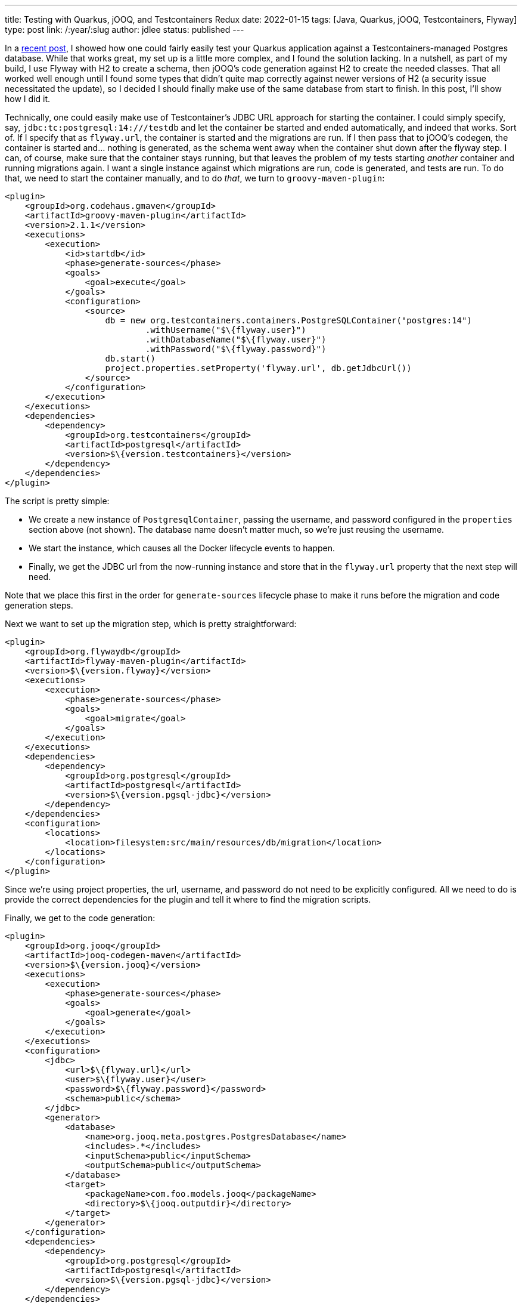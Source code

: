 ---
title: Testing with Quarkus, jOOQ, and Testcontainers Redux
date: 2022-01-15
tags: [Java, Quarkus, jOOQ, Testcontainers, Flyway]
type: post
link: /:year/:slug
author: jdlee
status: published
---

In a link:/posts/2021/testing-with-quarkus-jooq-testcontainers.html[recent post], I showed how one could fairly easily test your Quarkus application against a Testcontainers-managed Postgres database. While that works great, my set up is a little more complex, and I found the solution lacking. In a nutshell, as part of my build, I use Flyway with H2 to create a schema, then jOOQ's code generation against H2 to create the needed classes. That all worked well enough until I found some types that didn't quite map correctly against newer versions of H2 (a security issue necessitated the update), so I decided I should finally make use of the same database from start to finish. In this post, I'll show how I did it.

// more

Technically, one could easily make use of Testcontainer's JDBC URL approach for starting the container. I could simply specify, say, `jdbc:tc:postgresql:14:///testdb` and let the container be started and ended automatically, and indeed that works. Sort of. If I specify that as `flyway.url`, the container is started and the migrations are run. If I then pass that to jOOQ's codegen, the container is started and... nothing is generated, as the schema went away when the container shut down after the flyway step. I can, of course, make sure that the container stays running, but that leaves the problem of my tests starting _another_ container and running migrations again. I want a single instance against which migrations are run, code is generated, and tests are run. To do that, we need to start the container manually, and to do _that_, we turn to `groovy-maven-plugin`:

[source,xml]
----
<plugin>
    <groupId>org.codehaus.gmaven</groupId>
    <artifactId>groovy-maven-plugin</artifactId>
    <version>2.1.1</version>
    <executions>
        <execution>
            <id>startdb</id>
            <phase>generate-sources</phase>
            <goals>
                <goal>execute</goal>
            </goals>
            <configuration>
                <source>
                    db = new org.testcontainers.containers.PostgreSQLContainer("postgres:14")
                            .withUsername("$\{flyway.user}")
                            .withDatabaseName("$\{flyway.user}")
                            .withPassword("$\{flyway.password}")
                    db.start()
                    project.properties.setProperty('flyway.url', db.getJdbcUrl())
                </source>
            </configuration>
        </execution>
    </executions>
    <dependencies>
        <dependency>
            <groupId>org.testcontainers</groupId>
            <artifactId>postgresql</artifactId>
            <version>$\{version.testcontainers}</version>
        </dependency>
    </dependencies>
</plugin>
----

The script is pretty simple:

- We create a new instance of `PostgresqlContainer`, passing the username, and password configured in the `properties` section above (not shown). The database name doesn't matter much, so we're just reusing the username.
- We start the instance, which causes all the Docker lifecycle events to happen.
- Finally, we get the JDBC url from the now-running instance and store that in the `flyway.url` property that the next step will need.

Note that we place this first in the order for `generate-sources` lifecycle phase to make it runs before the migration and code generation steps.

Next we want to set up the migration step, which is pretty straightforward:

[source,xml]
----
<plugin>
    <groupId>org.flywaydb</groupId>
    <artifactId>flyway-maven-plugin</artifactId>
    <version>$\{version.flyway}</version>
    <executions>
        <execution>
            <phase>generate-sources</phase>
            <goals>
                <goal>migrate</goal>
            </goals>
        </execution>
    </executions>
    <dependencies>
        <dependency>
            <groupId>org.postgresql</groupId>
            <artifactId>postgresql</artifactId>
            <version>$\{version.pgsql-jdbc}</version>
        </dependency>
    </dependencies>
    <configuration>
        <locations>
            <location>filesystem:src/main/resources/db/migration</location>
        </locations>
    </configuration>
</plugin>
----

Since we're using project properties, the url, username, and password do not need to be explicitly configured. All we need to do is provide the correct dependencies for the plugin and tell it where to find the migration scripts.

Finally, we get to the code generation:

[source,xml]
----
<plugin>
    <groupId>org.jooq</groupId>
    <artifactId>jooq-codegen-maven</artifactId>
    <version>$\{version.jooq}</version>
    <executions>
        <execution>
            <phase>generate-sources</phase>
            <goals>
                <goal>generate</goal>
            </goals>
        </execution>
    </executions>
    <configuration>
        <jdbc>
            <url>$\{flyway.url}</url>
            <user>$\{flyway.user}</user>
            <password>$\{flyway.password}</password>
            <schema>public</schema>
        </jdbc>
        <generator>
            <database>
                <name>org.jooq.meta.postgres.PostgresDatabase</name>
                <includes>.*</includes>
                <inputSchema>public</inputSchema>
                <outputSchema>public</outputSchema>
            </database>
            <target>
                <packageName>com.foo.models.jooq</packageName>
                <directory>$\{jooq.outputdir}</directory>
            </target>
        </generator>
    </configuration>
    <dependencies>
        <dependency>
            <groupId>org.postgresql</groupId>
            <artifactId>postgresql</artifactId>
            <version>$\{version.pgsql-jdbc}</version>
        </dependency>
    </dependencies>
</plugin>
----

For those familiar with this process, this is pretty typical:

- We configure the JDBC connection, using the same properties that Flyway uses. Notice that we're using the `flyway.url` configured via the `groovy-maven-plugin` execution.
- We tell jOOQ that we're using a `PostgresDatabase`, and we configure the input and output schemas.
- Finally, we configure the package we want the generate code to be in, and tell jOOQ where to write the files.

There are two more plugins we need to configure: we need to add our generated code to the build, and we need to configure the test run, via Surefire, so that it knows where the database is. First, let's compile the generated source:

[source,xml]
----
<plugin>
    <groupId>org.codehaus.mojo</groupId>
    <artifactId>build-helper-maven-plugin</artifactId>
    <version>$\{version.build-helper}</version>
    <executions>
        <execution>
            <phase>generate-sources</phase>
            <goals>
                <goal>add-source</goal>
            </goals>
            <configuration>
                <sources>
                    <source>$\{jooq.outputdir}</source>
                </sources>
            </configuration>
        </execution>
    </executions>
</plugin>
----

and configure the test:

[source,xml]
----
<plugin>
    <artifactId>maven-surefire-plugin</artifactId>
    <version>$\{version.surefire-plugin}</version>
    <configuration>
        <systemProperties>
            <quarkus.datasource.jdbc.url>$\{flyway.url}</quarkus.datasource.jdbc.url>
        </systemProperties>
    </configuration>
</plugin>
----

Here we simply set `quarkus.datasource.jdbc.url` to the computed value of `flyway.url`, which is the standard Quarkus property, so it will be picked up automatically.

When we run the build now, a PostgreSQL container will be started, its database will be built using Flyway, jOOQ type-safe code will be generated using that databse, these new classes will be compiled along with the hand-written code, tests will be run against the Docker-based database, and, finally, the container will be torn down and cleaned up by Testcontainers, so there's no need for us to worry about it explicitly.

NOTE: While Testcontainers will shut down and remove containers, the imagaes it downloads will remain on disk, so it will be up to you (or someone in your organization) to manage that disk space. This may be especially important in a shared CI environment.

With this setup, which _does_ work in the context of GitHub actions, you don't need to download and install a database, or worry about your tests damaging any existing databases on the local machine; they're always given a new, pristine database image against which to work. The downside, though, is that if a test fails, analyzing the test data in the database gets trickier. That is, however, solvable, though I'll leave that as an exercise for the reader. For now, at least.

Enjoy!
